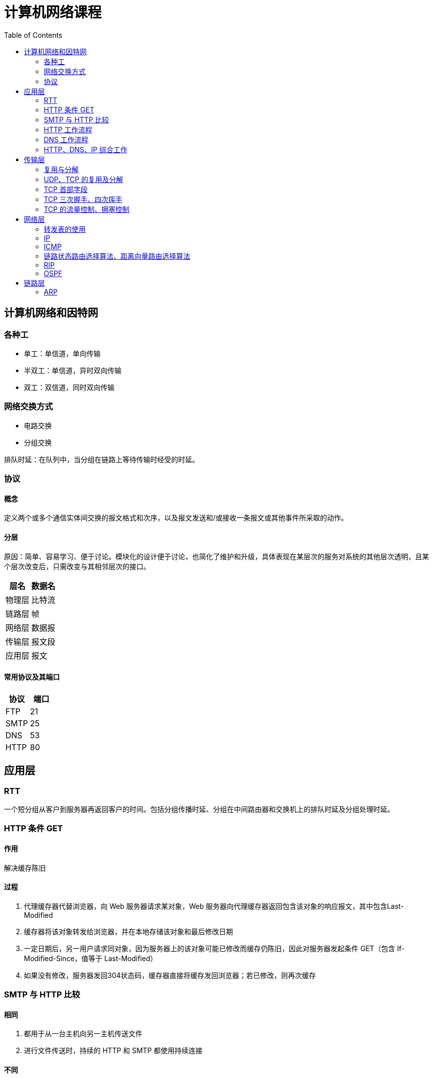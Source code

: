 = 计算机网络课程
:hp-image: /covers/cover.png
:published_at: 2019-01-31
:hp-tags: draft
:hp-alt-title: Computer Network Course
:toc:

== 计算机网络和因特网
=== 各种工
* 单工：单信道，单向传输
* 半双工：单信道，异时双向传输
* 双工：双信道，同时双向传输

=== 网络交换方式
* 电路交换
* 分组交换

排队时延：在队列中，当分组在链路上等待传输时经受的时延。

=== 协议
==== 概念
定义两个或多个通信实体间交换的报文格式和次序，以及报文发送和/或接收一条报文或其他事件所采取的动作。

==== 分层
原因：简单、容易学习、便于讨论。模块化的设计便于讨论，也简化了维护和升级，具体表现在某层次的服务对系统的其他层次透明，且某个层次改变后，只需改变与其相邻层次的接口。
|===
|层名 | 数据名

|物理层
|比特流

|链路层
|帧

|网络层
|数据报

|传输层
|报文段

|应用层
|报文

|===
==== 常用协议及其端口
|===
|协议 |端口 

|FTP
|21

|SMTP
|25

|DNS
|53

|HTTP
|80
|===

== 应用层
=== RTT
一个短分组从客户到服务器再返回客户的时间。包括分组传播时延、分组在中间路由器和交换机上的排队时延及分组处理时延。

=== HTTP 条件 GET
==== 作用
解决缓存陈旧

==== 过程
1. 代理缓存器代替浏览器，向 Web 服务器请求某对象，Web 服务器向代理缓存器返回包含该对象的响应报文，其中包含Last-Modified
2. 缓存器将该对象转发给浏览器，并在本地存储该对象和最后修改日期 
3. 一定日期后，另一用户请求同对象，因为服务器上的该对象可能已修改而缓存仍陈旧，因此对服务器发起条件 GET（包含 If-Modified-Since，值等于 Last-Modified）
4. 如果没有修改，服务器发回304状态码，缓存器直接将缓存发回浏览器；若已修改，则再次缓存

=== SMTP 与 HTTP 比较
==== 相同
1. 都用于从一台主机向另一主机传送文件
2. 进行文件传送时，持续的 HTTP 和 SMTP 都使用持续连接

==== 不同
1. HTTP 主要是拉协议，SMTP 基本上是推协议
2. SMTP 的报文使用 7 比特 ASCII 码格式，HTTP 没有该限制
3. 处理超文本文档时，HTTP 把每个对象封装到自身的响应报文中，SMTP 把所有报文对象封装到一个报文中

=== HTTP 工作流程

=== DNS 工作流程

=== HTTP、DNS、IP 综合工作

== 传输层
=== 复用与分解
在源主机从不同套接字中收集数据块，并为每个数据块封装上首部信息从而生成报文段，然后将报文段传递到网络层。这称为多路复用。

将运输层报文段中的数据交付到正确的套接字的工作称为多路分解。

=== UDP、TCP 的复用及分解
==== UDP
复用：源主机运输层创建运输层报文段，其中包括应用数据、源端口号、目的端口号和其他两个值，然后将其传递到网络层，网络层将其封装入 IP 数据报，尽力而为地交付给目的主机

分解：目的主机根据报文段中的目的端口号将其交付到相应套接字的进程，套接字由二元组（目的 IP 地址，目的端口号）标识，因此即使两个报文段的源 IP 地址和源端口号不同，也会交付给同一套接字

==== TCP
复用：同 UDP

分解：目的主机根据报文段中的目的端口号将其交付到相应套接字的进程，套接字由四元组（源 IP 地址，源端口号，目的 IP 地址，目的端口号）标识，因此两个报文段的源 IP 地址和源端口号不同，就会交付给不同套接字

=== TCP 首部字段
1. 源端口号和目的端口号
2. 序号
3. 确认号
4. 首部长度、标志、接收窗口
5. 因特网检验和、紧急数据指针
6. 选项

=== TCP 三次握手、四次挥手


=== TCP 的流量控制、拥塞控制
* 流量控制：首部定义了窗口大小，接收方明确通过首部窗口字段发送接收窗口大小，从而限制发送方发送窗口的最大值，而发送方保证发送窗口大小不超过对方发送的接收窗口的大小
* 拥塞控制：第一、使用拥塞窗口cwnd控制发送窗口大小，发送窗口上限值=MIN（rwnd，cwnd）；第二、分组超时则认为拥塞，反之收到确认则认为网络未拥塞；第三、拥塞则少发（cwnd减小），未拥塞则多发（cwnd增大）；第四、网络未知的情况下，cwnd从最小开始，收到确认后cwnd逐渐增大；第五、为提高效率，开始增加速度快，到了一定阶段后增速变慢

== 网络层
=== 转发表的使用
=== IP
==== 首部
* 版本
* 首部长度
* 服务类型
* 数据报长度
* 标识、标志、片偏移
* 寿命
* 协议
* 首部检验和
* 源和目的 IP 地址
* 选项

标准大小为20字节。

==== 分类
|===
|类别 |网络号位数 |主机号位数 |网络个数 |主机个数 |地址范围

|A 类
|8
|24
|2^7^-2
|2^24^-2
|1.0.0.0——126.255.255.255

|B 类
|16
|16
|2^14^
|2^16^-2
|128.0.0.0——191.255.255.255

|C 类
|32
|8
|2^21^
|2^8^-2
|192.0.0.0——223.255.255.255

|D 类
|
|
|
|
|224.0.0.0——239.255.255.255
|===
==== 特殊 IP
|===
|名称 |地址 |说明

|广播地址
|主机号全1
|

|网络地址
|主机号全0
|

|内网地址（私有地址）
|10.0.0.0——10.255.255.255，172.16.0.0——172.31.255.255，192.168.0.0——192.168.255.255
|内部网络使用的地址，不能用于公网

|链路本地地址
|169.254.0.0——169.254.255.255
|无 IP 地址时操作系统临时分配的 IP 地址

|本地环回地址
|127.0.0.0——127.255.255.255
|

|本地链路广播地址
|255.255.255.255
|
|===

==== 分片
===== 原因
IP 数据报需封装在链路层帧中以从一个路由器传输到下一个路由器，而链路层协议的 MTU 限制了其大小。因此只能通过分片封装在不同的链路层帧中，使其小于链路层协议的 MTU。

===== 实现
1. 将 IP 数据报中的数据分片成两个或更多个较小的 IP 数据报，用单独的链路层帧将其封装，
再向数据链路上发送这些帧
2. 当一台目的主机从相同源收到一系列数据报时，根据数据报首部中的标识号是否相同，判断哪些数据报是一个大数据报的片。又根据标志是否为0，来确定是否对原始数据报已接收完毕。最后根据偏移字段来重新按序组装片为原始数据报

==== IP 地址计算
=== ICMP
==== 作用
用于主机和路由器间彼此沟通网络层的消息。最典型用途是差错报告，除此之外还有：

* 目标地址不可达
* 网络拥塞
* TTL 到期
* IP 分组检验和失败
* ...

==== ping 
ping 发送一个 ICMP 类型8编码0的报文到指定主机。看到回显请求后，目的主机发回一个类型0编码0的 ICMP 回显回答。用于确认是否能与目的主机连通。

=== 链路状态路由选择算法、距离向量路由选择算法
==== 链路状态路由选择算法
这是一种全局式路由选择算法

==== 距离向量路由选择算法
==== 比较
===== 相同
都采用互补的方法来解决路由选择计算问题。

===== 区别
* LS 算法：每个结点与所有其他结点交谈，提供其直接相连链路的费用
* DV 算法：每个结点与直接相连邻居交谈，提供自己到其他所有结点的最低费用估计

=== RIP 
RIP 使用距离向量路由算法，用 UDP 传输（端口 520），以固定时间间隔（30s）交换路由信息。RIP 将距离定义为跳数，每经过一个路由器跳数加1，最大值为15（16则表示不可到达）。使用毒性逆转（向某条路由对应的出接口通告该路由为无穷大路由）等方法缓解环路影响。

==== RIP 1.0、RIP 2.0 的比较
RIP 1.0 通过广播通告路由信息，不支持验证和 CIDR。

RIP 2.0 通过组播通告路由信息，支持验证和 CIDR。

=== OSPF

== 链路层
=== ARP
